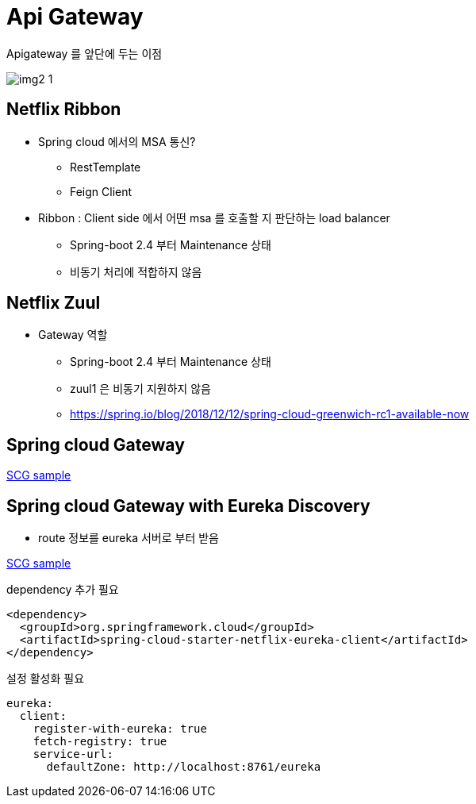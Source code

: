 = Api Gateway

.Apigateway 를 앞단에 두는 이점
image:./img/img2_1.png[] 

== Netflix Ribbon

* Spring cloud 에서의 MSA 통신?
** RestTemplate
** Feign Client

* Ribbon : Client side 에서 어떤 msa 를 호출할 지 판단하는 load balancer
** Spring-boot 2.4 부터 Maintenance 상태
** 비동기 처리에 적합하지 않음


== Netflix Zuul

* Gateway 역할
** Spring-boot 2.4 부터 Maintenance 상태
** zuul1 은 비동기 지원하지 않음
** https://spring.io/blog/2018/12/12/spring-cloud-greenwich-rc1-available-now[]

== Spring cloud Gateway

link:./gateway[SCG sample]

== Spring cloud Gateway with Eureka Discovery

* route 정보를 eureka 서버로 부터 받음

link:./gateway[SCG sample]

.dependency 추가 필요
[source,xml]
----
<dependency>
  <groupId>org.springframework.cloud</groupId>
  <artifactId>spring-cloud-starter-netflix-eureka-client</artifactId>
</dependency>
----

.설정 활성화 필요
[source,yaml]
----
eureka:
  client:
    register-with-eureka: true
    fetch-registry: true
    service-url:
      defaultZone: http://localhost:8761/eureka
----

